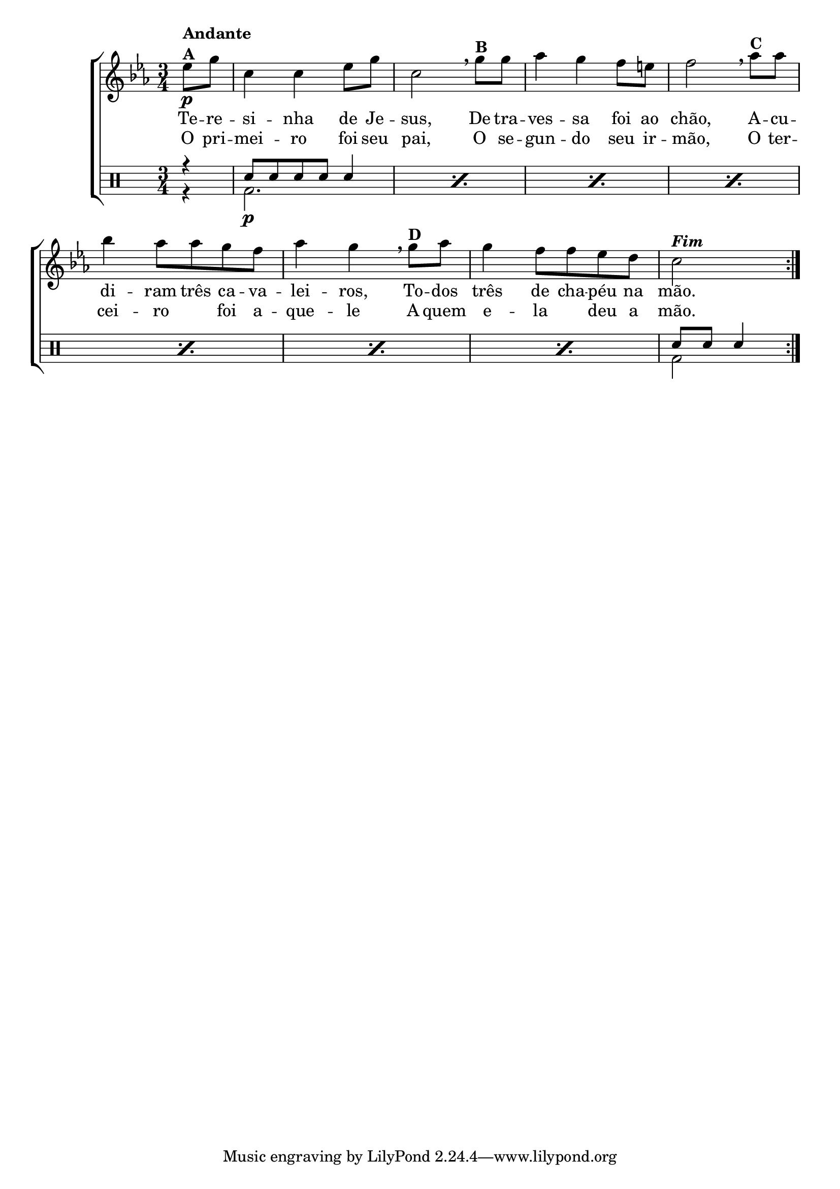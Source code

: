 %-*- coding: utf-8 -*-

\version "2.16.0"

%\header {title = "variacoes sobre terezinha"}


\new ChoirStaff <<

<<

\relative c { 
\transpose c bes' {
\clef treble
\override Staff.TimeSignature #'style = #'()
\override Score.BarNumber #'transparent = ##t
\clef treble
\key d \minor
\time 3/4
\partial 4*1 

\repeat volta 2 { 
f8\p^\markup {\column {\bold {Andante  A}}}  a d4 d f8 a d2 
\breathe 
a8^\markup{\bold {B}} a bes4 a g8 fis g2
\breathe
bes8^\markup{\bold {C}}  bes c'4 bes8 bes a g bes4 a 
\breathe
a8^\markup{\bold {D}} bes a4 g8 g f e d2^\markup { \italic \bold Fim  }
}
\break
}
}

\context Lyrics = mainlyrics \lyricmode {

	Te8 -- re -- si4 -- nha de8 Je -- sus,2
	De8 tra -- ves4 -- sa foi8 ao chão,2
	A8 -- cu -- di4 -- ram8 três ca -- va -- lei4 -- ros,
	To8 -- dos três4 de8 cha -- péu na mão.2
}

\context Lyrics = repeatlyrics \lyricmode {
	
	O8 pri -- mei4 -- ro foi8 seu pai,2
	O8 se -- gun4-- do seu8  ir -- mão,2
	O8 ter -- cei4 -- ro foi8 a -- que4 -- le 
	A8 quem e4 -- la deu8 a mão.2
}
   

>>

\drums {

\override Staff.TimeSignature #'style = #'()
\time 3/4
\partial 4*1 

\context DrumVoice = "1" { }
\context DrumVoice = "2" { }

<<

{
r4
\repeat percent 7 {sn8 sn sn sn sn4}
sn8 sn sn4
}
\\
{
r4
\repeat percent 7 {bd2.\p}
bd2

}
>>
}
>>